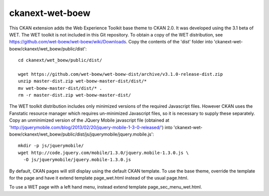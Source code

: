 ================
ckanext-wet-boew
================

This CKAN extension adds the Web Experience Toolkit base theme to CKAN 2.0. It was developed
using the 3.1 beta of WET. The WET toolkit is not included in this Git repository. To obtain a
copy of the WET distribution, see https://github.com/wet-boew/wet-boew/wiki/Downloads. Copy
the contents of the 'dist' folder into 'ckanext-wet-boew/ckanext/wet_boew/public/dist'::

  cd ckanext/wet_boew/public/dist/

  wget https://github.com/wet-boew/wet-boew-dist/archive/v3.1.0-release-dist.zip
  unzip master-dist.zip wet-boew-master-dist/dist/*
  mv wet-boew-master-dist/dist/* .
  rm -r master-dist.zip wet-boew-master-dist/

The WET toolkit distribution includes only minimized versions of the required Javascript files. 
However CKAN uses the Fanstatic resource manager which requires un-minimized Javascript files, so
it is necessary to supply these separately. Copy an unminimized version of the JQuery Mobile 
javascript file (obtained at 'http://jquerymobile.com/blog/2013/02/20/jquery-mobile-1-3-0-released/')
into 'ckanext-wet-boew/ckanext/wet_boew/public/dist/js/jquerymobile/jquery.mobile.js'::

  mkdir -p js/jquerymobile/
  wget http://code.jquery.com/mobile/1.3.0/jquery.mobile-1.3.0.js \
    -O js/jquerymobile/jquery.mobile-1.3.0.js

By default, CKAN pages will still display using the default CKAN template. To use the base theme,
override the template for the page and have it extend template page_wet.html instead of the usual
page.html.

To use a WET page with a left hand menu, instead extend template page_sec_menu_wet.html.



